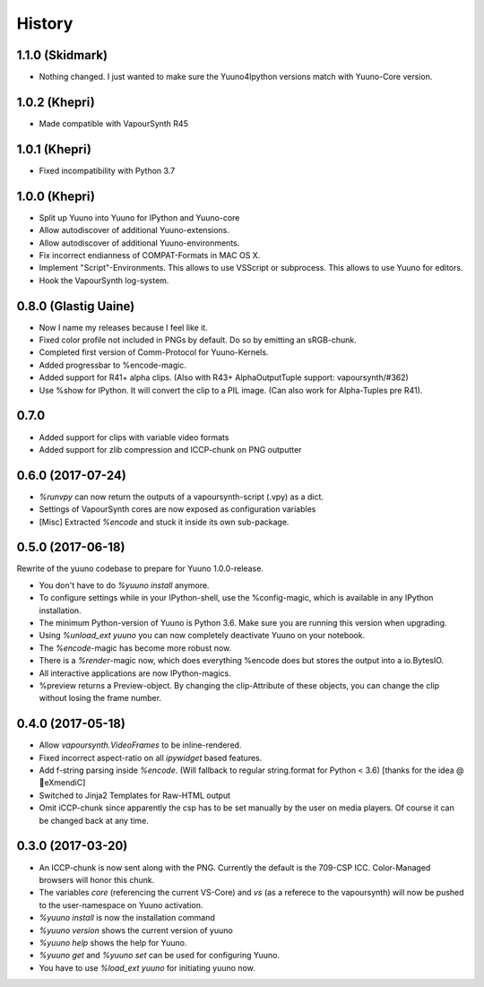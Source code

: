 =======
History
=======

1.1.0 (Skidmark)
----------------

* Nothing changed. I just wanted to make sure the Yuuno4Ipython versions match with Yuuno-Core version.

1.0.2 (Khepri)
--------------

* Made compatible with VapourSynth R45

1.0.1 (Khepri)
--------------

* Fixed incompatibility with Python 3.7

1.0.0 (Khepri)
--------------

* Split up Yuuno into Yuuno for IPython and Yuuno-core
* Allow autodiscover of additional Yuuno-extensions.
* Allow autodiscover of additional Yuuno-environments.
* Fix incorrect endianness of COMPAT-Formats in MAC OS X.
* Implement "Script"-Environments. This allows to use VSScript or subprocess. This allows to use Yuuno for editors.
* Hook the VapourSynth log-system.

0.8.0 (Glastig Uaine)
---------------------

* Now I name my releases because I feel like it.
* Fixed color profile not included in PNGs by default. Do so by emitting an sRGB-chunk.
* Completed first version of Comm-Protocol for Yuuno-Kernels.
* Added progressbar to %encode-magic.
* Added support for R41+ alpha clips. (Also with R43+ AlphaOutputTuple support: vapoursynth/#362)
* Use %show for IPython. It will convert the clip to a PIL image. (Can also work for Alpha-Tuples pre R41).

0.7.0
-----

* Added support for clips with variable video formats
* Added support for zlib compression and ICCP-chunk on PNG outputter

0.6.0 (2017-07-24)
------------------

* `%runvpy` can now return the outputs of a vapoursynth-script (.vpy) as a dict.
* Settings of VapourSynth cores are now exposed as configuration variables
* [Misc] Extracted `%encode` and stuck it inside its own sub-package.

0.5.0 (2017-06-18)
------------------

Rewrite of the yuuno codebase to prepare for Yuuno 1.0.0-release.

* You don't have to do `%yuuno install` anymore.
* To configure settings while in your IPython-shell, use the %config-magic, which is available in any IPython installation.
* The minimum Python-version of Yuuno is Python 3.6. Make sure you are running this version when upgrading.
* Using `%unload_ext yuuno` you can now completely deactivate Yuuno on your notebook.
* The `%encode`-magic has become more robust now.
* There is a `%render`-magic now, which does everything %encode does but stores the output into a io.BytesIO.
* All interactive applications are now IPython-magics.
* %preview returns a Preview-object. By changing the clip-Attribute of these objects, you can change the clip without losing the frame number.

0.4.0 (2017-05-18)
------------------

* Allow `vapoursynth.VideoFrames` to be inline-rendered.
* Fixed incorrect aspect-ratio on all `ipywidget` based features.
* Add f-string parsing inside `%encode`. (Will fallback to regular string.format for Python < 3.6) [thanks for the idea @🎌eXmendiC]
* Switched to Jinja2 Templates for Raw-HTML output
* Omit iCCP-chunk since apparently the csp has to be set manually by the user on media players. Of course it can be changed back at any time.

0.3.0 (2017-03-20)
------------------

* An ICCP-chunk is now sent along with the PNG. Currently the default is the 709-CSP ICC. Color-Managed browsers will honor this chunk.
* The variables `core` (referencing the current VS-Core) and `vs` (as a referece to the vapoursynth) will now be pushed to the user-namespace on Yuuno activation.
* `%yuuno install` is now the installation command
* `%yuuno version` shows the current version of yuuno
* `%yuuno help` shows the help for Yuuno.
* `%yuuno get` and `%yuuno set` can be used for configuring Yuuno.
* You have to use `%load_ext yuuno` for initiating yuuno now.

